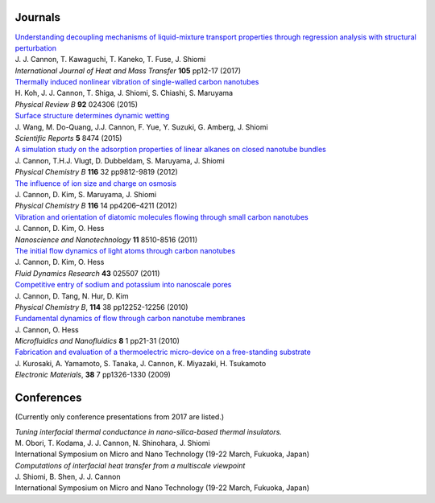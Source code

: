 .. title: Publications
.. slug: publications
.. date: 2016-09-26 06:05:00 UTC+09:00
.. tags: James Cannon, Publications, Journals, Conferences
.. category: 
.. link: 
.. description: List of journal publications and conference presentations by James Cannon at Kyushu University
.. type: text

Journals
========

| `Understanding decoupling mechanisms of liquid-mixture transport properties through regression analysis with structural perturbation`_
| J. J. Cannon, T. Kawaguchi, T. Kaneko, T. Fuse, J. Shiomi
| *International Journal of Heat and Mass Transfer* **105** pp12-17 (2017)

| `Thermally induced nonlinear vibration of single-walled carbon nanotubes`_
| H. Koh, J. J. Cannon, T. Shiga, J. Shiomi, S. Chiashi, S. Maruyama
| *Physical Review B* **92** 024306 (2015)

| `Surface structure determines dynamic wetting`_
| J. Wang, M. Do-Quang, J.J. Cannon, F. Yue, Y. Suzuki, G. Amberg, J. Shiomi
| *Scientific Reports* **5** 8474 (2015)

| `A simulation study on the adsorption properties of linear alkanes on closed nanotube bundles`_
| J. Cannon, T.H.J. Vlugt, D. Dubbeldam, S. Maruyama, J. Shiomi
| *Physical Chemistry B* **116** 32 pp9812-9819 (2012)

| `The influence of ion size and charge on osmosis`_
| J. Cannon, D. Kim, S. Maruyama, J. Shiomi
| *Physical Chemistry B* **116** 14 pp4206–4211 (2012)

| `Vibration and orientation of diatomic molecules flowing through small carbon nanotubes`_
| J. Cannon, D. Kim, O. Hess
| *Nanoscience and Nanotechnology* **11** 8510-8516 (2011)

| `The initial flow dynamics of light atoms through carbon nanotubes`_
| J. Cannon, D. Kim, O. Hess
| *Fluid Dynamics Research* **43** 025507 (2011)

| `Competitive entry of sodium and potassium into nanoscale pores`_
| J. Cannon, D. Tang, N. Hur, D. Kim
| *Physical Chemistry B*, **114** 38 pp12252-12256 (2010)

| `Fundamental dynamics of flow through carbon nanotube membranes`_
| J. Cannon, O. Hess
| *Microfluidics and Nanofluidics* **8** 1 pp21-31 (2010)

| `Fabrication and evaluation of a thermoelectric micro-device on a free-standing substrate`_
| J. Kurosaki, A. Yamamoto, S. Tanaka, J. Cannon, K. Miyazaki, H. Tsukamoto
| *Electronic Materials*, **38** 7 pp1326-1330 (2009)

Conferences
===========

(Currently only conference presentations from 2017 are listed.)

| *Tuning interfacial thermal conductance in nano-silica-based thermal insulators.*
| M. Obori, T. Kodama, J. J. Cannon, N. Shinohara, J. Shiomi
| International Symposium on Micro and Nano Technology (19-22 March, Fukuoka, Japan)

| *Computations of interfacial heat transfer from a multiscale viewpoint*
| J. Shiomi, B. Shen, J. J. Cannon
| International Symposium on Micro and Nano Technology (19-22 March, Fukuoka, Japan)

.. _Understanding decoupling mechanisms of liquid-mixture transport properties through regression analysis with structural perturbation: http://www.sciencedirect.com/science/article/pii/S0017931016313576
.. _Thermally induced nonlinear vibration of single-walled carbon nanotubes: http://journals.aps.org/prb/abstract/10.1103/PhysRevB.92.024306

.. _Surface structure determines dynamic wetting: http://www.nature.com/srep/2015/150216/srep08474/full/srep08474.html

.. _A simulation study on the adsorption properties of linear alkanes on closed nanotube bundles: http://pubs.acs.org/doi/abs/10.1021/jp3039225

.. _The influence of ion size and charge on osmosis: http://pubs.acs.org/doi/abs/10.1021/jp2113363

.. _Vibration and orientation of diatomic molecules flowing through small carbon nanotubes: http://www.ingentaconnect.com/content/asp/jnn/2011/00000011/00000010/art00010?token=0052157b34a4139412f415d7655257745234a6c2424426f253048296a7c2849266d656c07509483916

.. _The initial flow dynamics of light atoms through carbon nanotubes: http://iopscience.iop.org/1873-7005/43/2/025507/

.. _Competitive entry of sodium and potassium into nanoscale pores: http://pubs.acs.org/doi/abs/10.1021/jp104609d

.. _Fundamental dynamics of flow through carbon nanotube membranes: http://www.springerlink.com/content/j68040735160tkql/

.. _Fabrication and evaluation of a thermoelectric micro-device on a free-standing substrate : http://www.springerlink.com/content/v82542411622h75k/
